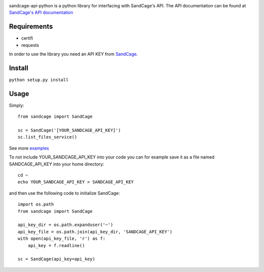 
.. image:: https://d18m5nnl28b2pp.cloudfront.net/p/a/img/header.png

.. image:: https://scrutinizer-ci.com/g/sandcage/sandcage-api-python/badges/quality-score.png?b=master
    :target: https://scrutinizer-ci.com/g/sandcage/sandcage-api-python/?branch=master
.. image:: https://travis-ci.org/sandcage/sandcage-api-python.svg?branch=master
    :target: https://travis-ci.org/sandcage/sandcage-api-python

sandcage-api-python is a python library for interfacing with SandCage's API. The API documentation can be found at `SandCage's API documentation <https://www.sandcage.com/docs/0.2/>`_


Requirements
------------
- certifi
- requests

In order to use the library you need an API KEY from `SandCage <https://www.sandcage.com>`_.

Install
-------
``python setup.py install``

Usage
-----

Simply::
  
  from sandcage import SandCage

  sc = SandCage('[YOUR_SANDCAGE_API_KEY]')
  sc.list_files_service()

See more `examples <examples/>`_

To not include YOUR_SANDCAGE_API_KEY into your code you can for example save it as a file named SANDCAGE_API_KEY into your home directory::

  cd ~
  echo YOUR_SANDCAGE_API_KEY > SANDCAGE_API_KEY

and then use the following code to initialize SandCage::

  import os.path
  from sandcage import SandCage

  api_key_dir = os.path.expanduser('~')
  api_key_file = os.path.join(api_key_dir, 'SANDCAGE_API_KEY')
  with open(api_key_file, 'r') as f:
      api_key = f.readline()

  sc = SandCage(api_key=api_key)
